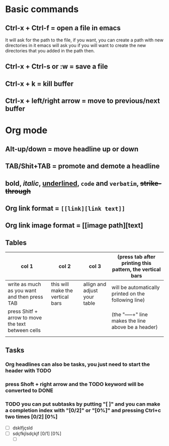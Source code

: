 * Basic commands 
** Ctrl-x + Ctrl-f = open a file in emacs
   It will ask for the path to the file, if you want, you can create a path with new directories in it
   emacs will ask you if you will want to create the new directories that you added in the path then.
** Ctrl-x + Ctrl-s or :w = save a file
** Ctrl-x + k = kill buffer
** Ctrl-x + left/right arrow = move to previous/next buffer
* Org mode
** Alt-up/down = move headline up or down 
** TAB/Shit+TAB = promote and demote a headline
** *bold*, /italic/, _underlined_, =code= and ~verbatim~, +strike-through+
** Org link format = =[[link][link text]]= 
** Org link image format = [[image path][text]
** Tables
   | col 1                                              | col 2                            | col 3                        | (press tab after printing this pattern, the vertical bars |
   |----------------------------------------------------+----------------------------------+------------------------------+-----------------------------------------------------------|
   | write as much as you want and then press TAB       | this will make the vertical bars | allign and adjust your table | will be automatically printed on the following line)      |
   | press Shitf + arrow to move the text between cells |                                  |                              | (the "-----+" line makes the line above be a header)      |
   |                                                    |                                  |                              |                                                           |
** Tasks
*** Org headlines can also be tasks, you just need to start the header with TODO
*** press Shoft + right arrow and the TODO keyword will be converted to DONE
*** TODO you can put subtasks by putting "[ ]" and you can make a completion index with "[0/2]" or "[0%]" and pressing Ctrl+c two times [0/2] [0%]
    - [ ] dsklfjçsld
    - [ ] sdçfkjlsdçkjf [0/1] [0%]
      - [ ]

  
    
